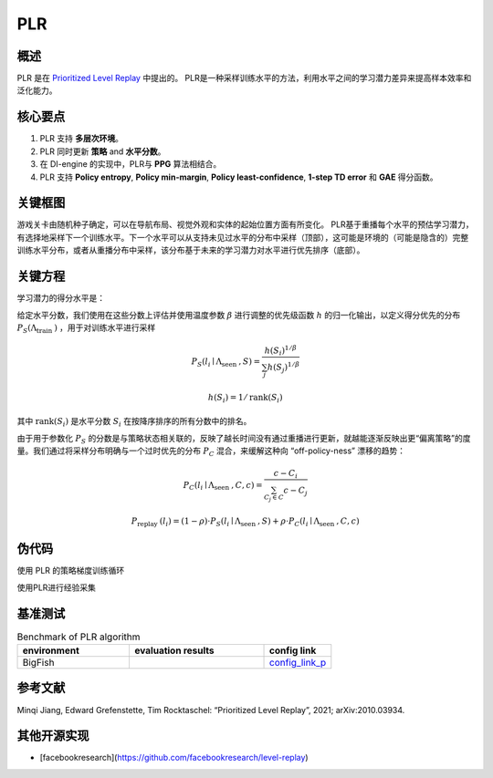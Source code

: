 PLR
^^^^^^^

概述
---------
PLR 是在 `Prioritized Level Replay <https://arxiv.org/abs/2010.03934>`_ 中提出的。  PLR是一种采样训练水平的方法，利用水平之间的学习潜力差异来提高样本效率和泛化能力。

核心要点
-----------
1. PLR 支持 **多层次环境**。

2. PLR 同时更新 **策略** and **水平分数**。

3. 在 DI-engine 的实现中，PLR与 **PPG** 算法相结合。

4. PLR 支持 **Policy entropy**, **Policy min-margin**, **Policy least-confidence**, **1-step TD error** 和 **GAE** 得分函数。

关键框图
----------
游戏关卡由随机种子确定，可以在导航布局、视觉外观和实体的起始位置方面有所变化。
PLR基于重播每个水平的预估学习潜力，有选择地采样下一个训练水平。下一个水平可以从支持未见过水平的分布中采样（顶部），这可能是环境的（可能是隐含的）完整训练水平分布，或者从重播分布中采样，该分布基于未来的学习潜力对水平进行优先排序（底部）。

.. image:: images/PLR_pic.png
   :align: center
   :height: 250

关键方程
-------------
学习潜力的得分水平是：

.. image:: images/PLR_Score.png
   :align: center
   :height: 250

给定水平分数，我们使用在这些分数上评估并使用温度参数 :math:`\beta` 进行调整的优先级函数 :math:`h` 的归一化输出，以定义得分优先的分布 :math:`P_{S}\left(\Lambda_{\text {train }}\right)` ，用于对训练水平进行采样

.. math::

    P_{S}\left(l_{i} \mid \Lambda_{\text {seen }}, S\right)=\frac{h\left(S_{i}\right)^{1 / \beta}}{\sum_{j} h\left(S_{j}\right)^{1 / \beta}}

.. math::
    
    h\left(S_{i}\right)=1 / \operatorname{rank}\left(S_{i}\right)

其中 :math:`\operatorname{rank}\left(S_{i}\right)` 是水平分数 :math:`S_{i}` 在按降序排序的所有分数中的排名。

由于用于参数化 :math:`P_{S}`  的分数是与策略状态相关联的，反映了越长时间没有通过重播进行更新，就越能逐渐反映出更“偏离策略”的度量。我们通过将采样分布明确与一个过时优先的分布 :math:`P_{C}`  混合，来缓解这种向 “off-policy-ness” 漂移的趋势：

.. math::

    P_{C}\left(l_{i} \mid \Lambda_{\text {seen }}, C, c\right)=\frac{c-C_{i}}{\sum_{C_{j} \in C} c-C_{j}}

.. math::

    P_{\text {replay }}\left(l_{i}\right)=(1-\rho) \cdot P_{S}\left(l_{i} \mid \Lambda_{\text {seen }}, S\right)+\rho \cdot P_{C}\left(l_{i} \mid \Lambda_{\text {seen }}, C, c\right)


伪代码
-----------

使用 PLR 的策略梯度训练循环

.. image:: images/PLR_1.png


使用PLR进行经验采集

.. image:: images/PLR_2.png


基准测试
--------------

.. list-table:: Benchmark of PLR algorithm
   :widths: 25 30 15
   :header-rows: 1

   * - environment
     - evaluation results
     - config link
   * - | BigFish
     - .. image:: images/PLR_result.png
     - `config_link_p <https://github.com/opendilab/DI-engine/blob/main/dizoo/procgen/entry/bigfish_plr_config.py>`_

参考文献
-----------

Minqi Jiang, Edward Grefenstette, Tim Rocktaschel: “Prioritized Level Replay”, 2021; arXiv:2010.03934.


其他开源实现
------------------------------

- [facebookresearch](https://github.com/facebookresearch/level-replay)
